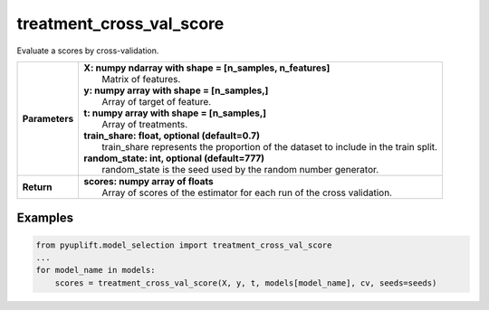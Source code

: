 #########################
treatment_cross_val_score
#########################

Evaluate a scores by cross-validation.

+------------------+-----------------------------------------------------------------------------------------+
| **Parameters**   | | **X: numpy ndarray with shape = [n_samples, n_features]**                             |
|                  | |   Matrix of features.                                                                 |
|                  | | **y: numpy array with shape = [n_samples,]**                                          |
|                  | |   Array of target of feature.                                                         |
|                  | | **t: numpy array with shape = [n_samples,]**                                          |
|                  | |   Array of treatments.                                                                |
|                  | | **train_share: float, optional (default=0.7)**                                        |
|                  | |   train_share represents the proportion of the dataset to include in the train split. |
|                  | | **random_state: int, optional (default=777)**                                         |
|                  | |   random_state is the seed used by the random number generator.                       |
+------------------+-----------------------------------------------------------------------------------------+
| **Return**       | | **scores: numpy array of floats**                                                     |
|                  | |   Array of scores of the estimator for each run of the cross validation.              |
+------------------+-----------------------------------------------------------------------------------------+

********
Examples
********

.. code-block:: python3

   from pyuplift.model_selection import treatment_cross_val_score
   ...
   for model_name in models:
       scores = treatment_cross_val_score(X, y, t, models[model_name], cv, seeds=seeds)

